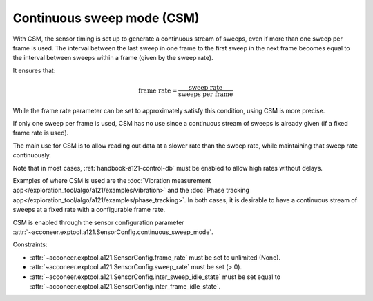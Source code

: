 .. _handbook-a121-csm:

Continuous sweep mode (CSM)
===========================

With CSM, the sensor timing is set up to generate a continuous stream of sweeps, even if more than one sweep per frame is used.
The interval between the last sweep in one frame to the first sweep in the next frame becomes equal to the interval between sweeps within a frame (given by the sweep rate).

It ensures that:

.. math::
   \text{frame rate} = \frac{\text{sweep rate}}{\text{sweeps per frame}}

While the frame rate parameter can be set to approximately satisfy this condition, using CSM is more precise.

If only one sweep per frame is used, CSM has no use since a continuous stream of sweeps is already given (if a fixed frame rate is used).

The main use for CSM is to allow reading out data at a slower rate than the sweep rate, while maintaining that sweep rate continuously.

Note that in most cases, :ref:`handbook-a121-control-db` must be enabled to allow high rates without delays.

Examples of where CSM is used are the :doc:`Vibration measurement app</exploration_tool/algo/a121/examples/vibration>` and the :doc:`Phase tracking app</exploration_tool/algo/a121/examples/phase_tracking>`.
In both cases, it is desirable to have a continuous stream of sweeps at a fixed rate with a configurable frame rate.

CSM is enabled through the sensor configuration parameter :attr:`~acconeer.exptool.a121.SensorConfig.continuous_sweep_mode`.

Constraints:

- :attr:`~acconeer.exptool.a121.SensorConfig.frame_rate` must be set to unlimited (None).

- :attr:`~acconeer.exptool.a121.SensorConfig.sweep_rate` must be set (> 0).

- :attr:`~acconeer.exptool.a121.SensorConfig.inter_sweep_idle_state` must be set equal to :attr:`~acconeer.exptool.a121.SensorConfig.inter_frame_idle_state`.
